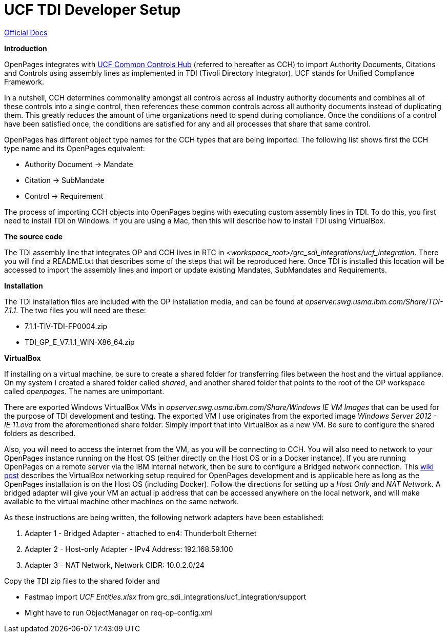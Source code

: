 = UCF TDI Developer Setup =

https://www.ibm.com/support/knowledgecenter/SSFUEU_7.3.0/com.ibm.swg.ba.cognos.op_installation_guide.7.3.0.doc/c_op_ig_ucf_instl.html[Official Docs]

*Introduction*

OpenPages integrates with https://cch.commoncontrolshub.com[UCF Common Controls Hub] (referred to hereafter as CCH) to import Authority Documents, Citations and Controls using assembly lines as implemented in TDI (Tivoli Directory Integrator).  UCF stands for Unified Compliance Framework.

In a nutshell, CCH determines commonality amongst all controls across all industry authority documents and combines all of these controls into a single control, then references these common controls across all authority documents instead of duplicating them.  This greatly reduces the amount of time organizations need to spend during compliance.  Once the conditions of a control have been satisfied once, the conditions are satisfied for any and all processes that share that same control.

OpenPages has different object type names for the CCH types that are being imported.  The following list shows first the CCH type name and its OpenPages equivalent:

- Authority Document -> Mandate
- Citation -> SubMandate
- Control -> Requirement

The process of importing CCH objects into OpenPages begins with executing custom assembly lines in TDI.  To do this, you first need to install TDI on Windows.  If you are using a Mac, then this will describe how to install TDI using VirtualBox.

*The source code*

The TDI assembly line that integrates OP and CCH lives in RTC in _<workspace_root>/grc_sdi_integrations/ucf_integration_.  There you will find a README.txt that describes some of the steps that will be reproduced here.  Once TDI is installed this location will be accessed to import the assembly lines and import or update existing Mandates, SubMandates and Requirements.

*Installation*

The TDI installation files are included with the OP installation media, and can be found at _opserver.swg.usma.ibm.com/Share/TDI-7.1.1_.  The two files you will need are these:

- 7.1.1-TIV-TDI-FP0004.zip
- TDI_GP_E_V7.1.1_WIN-X86_64.zip

*VirtualBox* 

If installing on a virtual machine, be sure to create a shared folder for transferring files between the host and the virtual appliance.  On my system I created a shared folder called _shared_, and another shared folder that points to the root of the OP workspace called _openpages_.  The names are unimportant.

There are exported Windows VirtualBox VMs in _opserver.swg.usma.ibm.com/Share/Windows IE VM Images_ that can be used for the purpose of TDI development and testing.  The exported VM I use originates from the exported image _Windows Server 2012 - IE 11.ova_ from the aforementioned share folder.  Simply import that into VirtualBox as a new VM.  Be sure to configure the shared folders as described.  

Also, you will need to access the internet from the VM, as you will be connecting to CCH.  You will also need to network to your OpenPages instance running on the Host OS (either directly on the Host OS or in a Docker instance).  If you are running OpenPages on a remote server via the IBM internal network, then be sure to configure a Bridged network connection.  This https://w3-connections.ibm.com/wikis/home?lang=en-us#!/wiki/Wa37f5439c5fa_480b_92fb_66b4f71bcc50/page/VirtualBox%20Network%20Settings%20for%20OpenPages%20Development[wiki post] describes the VirtualBox networking setup required for OpenPages development and is applicable here as long as the OpenPages installation is on the Host OS (including Docker).  Follow the directions for setting up a _Host Only_ and _NAT Network_.  A bridged adapter will give your VM an actual ip address that can be accessed anywhere on the local network, and will make available to the virtual machine other machines on the same network.

As these instructions are being written, the following network adapters have been established:

1. Adapter 1 - Bridged Adapter - attached to en4: Thunderbolt Ethernet
2. Adapter 2 - Host-only Adapter - IPv4 Address: 192.168.59.100
3. Adapter 3 - NAT Network, Network CIDR: 10.0.2.0/24



Copy the TDI zip files to the shared folder and 

- Fastmap import _UCF Entities.xlsx_ from grc_sdi_integrations/ucf_integration/support
- Might have to run ObjectManager on req-op-config.xml

